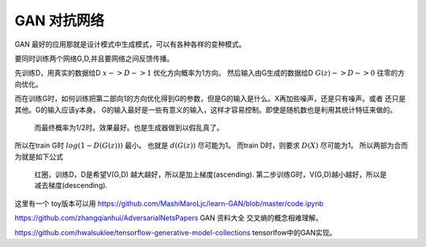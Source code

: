 ************
GAN 对抗网络
************

GAN 最好的应用那就是设计模式中生成模式，可以有各种各样的变种模式。

.. image:: /Stage_2/toplogyStructure/AdversarialNetsFrameworksr.jpg
.. image:: /Stage_2/toplogyStructure/gan.jpg


要同时训练两个网络G,D,并且要网络之间反馈传播。 

先训练D，用真实的数据给D :math:`x ->D ->1` 优化方向概率为1方向。
然后输入由G生成的数据给D :math:`G(z) ->D -> 0` 往零的方向优化。

而在训练G时，如何训练把第二部向1的方向优化得到G的参数，但是G的输入是什么。X再加些噪声，还是只有噪声。或者
还只是其他。G的输入应该y本身。 G的输入最好是一些有意义的输入，这样才容易控制。即使是随机数也是利用其统计特征来做的。
 而最终概率为1/2时。效果最好。也是生成器做到以假乱真了。

所以在train G时  :math:`log(1-D(G(z)))` 最小。 也就是 :math:`d(G(z))` 尽可能为1。  
而train D时，则要求 :math:`D(X)` 尽可能为1。
所以两部为合而为就是如下公式

.. figure:: /Stage_2/toplogyStructure/GAN_Target.png

.. figure:: /Stage_2/toplogyStructure/gan_train_figure.png

.. figure:: /Stage_2/toplogyStructure/gan_train.jpg
   
   红圈，训练D，D是希望V(G,D) 越大越好，所以是加上梯度(ascending).
   第二步训练G时，V(G,D)越小越好，所以是减去梯度(descending).


这里有一个 toy版本可以用 https://github.com/MashiMaroLjc/learn-GAN/blob/master/code.ipynb


https://github.com/zhangqianhui/AdversarialNetsPapers GAN 资料大全
交叉熵的概念相难理解。

https://github.com/hwalsuklee/tensorflow-generative-model-collections  tensorlfow中的GAN实现。


